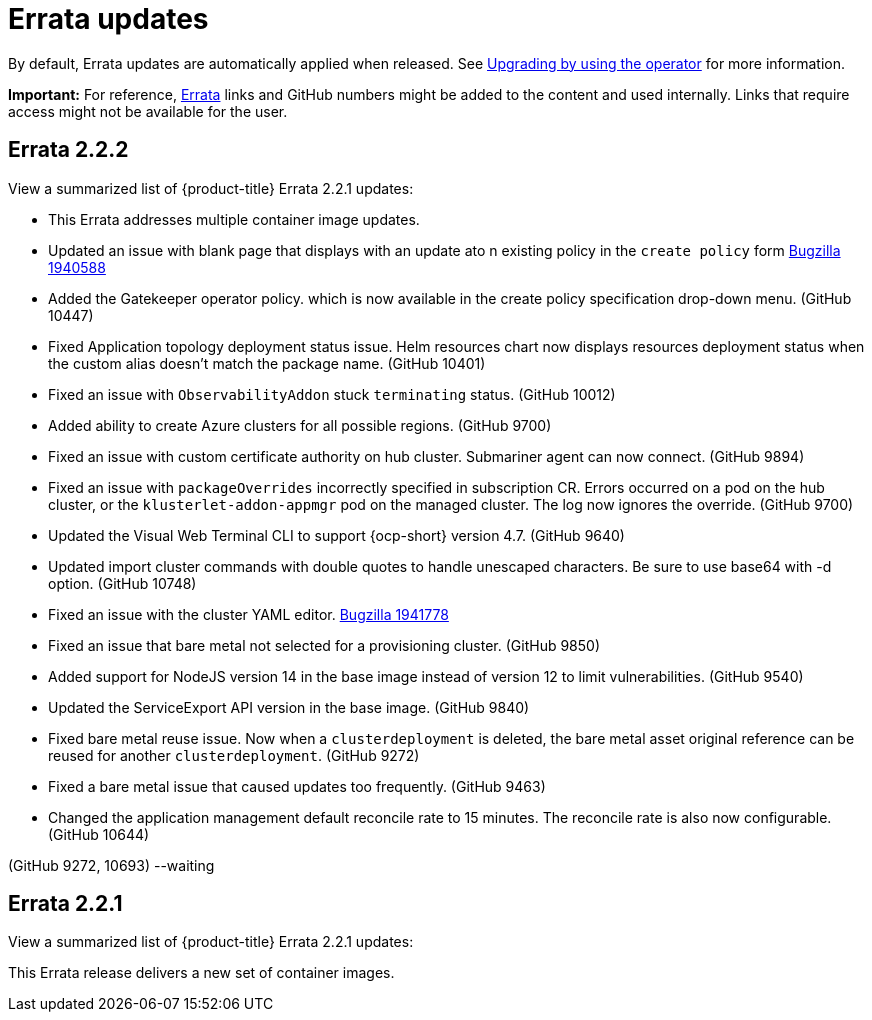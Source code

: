 [#errata-updates]
= Errata updates

By default, Errata updates are automatically applied when released. See link:../install/upgrade_hub.adoc#upgrading-by-using-the-operator[Upgrading by using the operator] for more information.

*Important:* For reference, https://access.redhat.com/errata/#/[Errata] links and GitHub numbers might be added to the content and used internally. Links that require access might not be available for the user. 

== Errata 2.2.2

View a summarized list of {product-title} Errata 2.2.1 updates:

* This Errata addresses multiple container image updates. 
//cves

* Updated an issue with blank page that displays with an update ato n existing policy in the `create policy` form https://bugzilla.redhat.com/show_bug.cgi?id=1940588[Bugzilla 1940588]

* Added the Gatekeeper operator policy. which is now available in the create policy specification drop-down menu. (GitHub 10447)

* Fixed Application topology deployment status issue. Helm resources chart now displays resources deployment status when the custom alias doesn't match the package name. (GitHub 10401)

* Fixed an issue with `ObservabilityAddon` stuck `terminating` status. (GitHub 10012)

* Added ability to create Azure clusters for all possible regions. (GitHub 9700)

* Fixed an issue with custom certificate authority on hub cluster. Submariner agent can now connect. (GitHub 9894)

* Fixed an issue with `packageOverrides` incorrectly specified in subscription CR. Errors occurred on a pod on the hub cluster, or the `klusterlet-addon-appmgr` pod on the managed cluster. The log now ignores the override. (GitHub 9700)

* Updated the Visual Web Terminal CLI to support {ocp-short} version 4.7. (GitHub 9640)

* Updated import cluster commands with double quotes to handle unescaped characters. Be sure to use base64 with -d option. (GitHub 10748)

* Fixed an issue with the cluster YAML editor. https://bugzilla.redhat.com/show_bug.cgi?id=1941778[Bugzilla 1941778]

* Fixed an issue that bare metal not selected for a provisioning cluster. (GitHub 9850)

* Added support for NodeJS version 14 in the base image instead of version 12 to limit vulnerabilities. (GitHub 9540)

* Updated the ServiceExport API version in the base image. (GitHub 9840)

* Fixed bare metal reuse issue. Now when a `clusterdeployment` is deleted, the bare metal asset original reference can be reused for another `clusterdeployment`. (GitHub 9272)

* Fixed a bare metal issue that caused updates too frequently. (GitHub 9463)

* Changed the application management default reconcile rate to 15 minutes. The reconcile rate is also now configurable. (GitHub 10644)


(GitHub 9272, 10693) --waiting





== Errata 2.2.1

View a summarized list of {product-title} Errata 2.2.1 updates:

This Errata release delivers a new set of container images.

